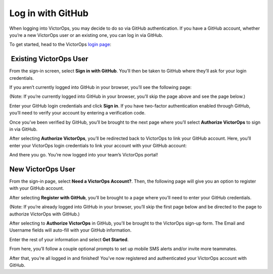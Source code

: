 Log in with GitHub
------------------

When logging into VictorOps, you may decide to do so via GitHub
authentication. If you have a GitHub account, whether you’re a new
VictorOps user or an existing one, you can log in via GitHub.

To get started, head to the VictorOps `login
page <https://portal.victorops.com/membership/>`__:

 

.. image:: images/Screen-Shot-2018-06-07-at-2.19.30-PM.png

 **Existing VictorOps User**
~~~~~~~~~~~~~~~~~~~~~~~~~~~~

From the sign-in screen, select **Sign in with GitHub**. You’ll then be
taken to GitHub where they’ll ask for your login credentials.

If you aren’t currently logged into GitHub in your browser, you’ll see
the following page:

 

.. image:: images/Github-Sign-on-Not-already-signed-in.jpg

 

(Note: If you’re currently logged into GitHub in your browser, you’ll
skip the page above and see the page below.)

Enter your GitHub login credentials and click **Sign in**. If you have
two-factor authentication enabled through GitHub, you’ll need to verify
your account by entering a verification code.

Once you’ve been verified by GitHub, you’ll be brought to the next page
where you’ll select **Authorize VictorOps** to sign in via GitHub.

 

.. image:: images/Github-Sign-on-authorization.jpg

 

After selecting **Authorize VictorOps**, you’ll be redirected back to
VictorOps to link your GitHub account. Here, you’ll enter your VictorOps
login credentials to link your account with your GitHub account:

.. image:: images/Screen-Shot-2018-06-07-at-4.40.39-PM.png

And there you go. You’re now logged into your team’s VictorOps portal!

 

New VictorOps User
~~~~~~~~~~~~~~~~~~

From the sign-in page, select **Need a VictorOps Account?**. Then, the
following page will give you an option to register with your GitHub
account.

 

.. image:: images/GitHubAuthNeedVOAcct.png

.. image:: images/Screen-Shot-2018-06-08-at-9.40.18-AM.png

 

After selecting **Register with GitHub**, you’ll be brought to a page
where you’ll need to enter your GitHub credentials.

(Note: If you’re already logged into GitHub in your browser, you’ll skip
the first page below and be directed to the page to authorize VictorOps
with GitHub.)

 

.. image:: images/Github-Sign-on-Not-already-signed-in.jpg

.. image:: images/Github-Sign-on-authorization.jpg

 

After selecting to **Authorize VictorOps** in GitHub, you’ll be brought
to the VictorOps sign-up form. The Email and Username fields will
auto-fill with your GitHub information.

Enter the rest of your information and select **Get Started**.

 

.. image:: images/Screen-Shot-2018-06-08-at-10.01.24-AM.png

From here, you’ll follow a couple optional prompts to set up mobile SMS
alerts and/or invite more teammates.

After that, you’re all logged in and finished! You’ve now registered and
authenticated your VictorOps account with GitHub.
